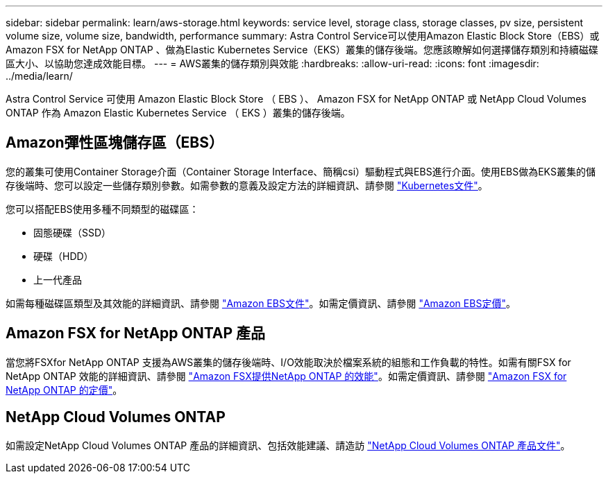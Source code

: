 ---
sidebar: sidebar 
permalink: learn/aws-storage.html 
keywords: service level, storage class, storage classes, pv size, persistent volume size, volume size, bandwidth, performance 
summary: Astra Control Service可以使用Amazon Elastic Block Store（EBS）或Amazon FSX for NetApp ONTAP 、做為Elastic Kubernetes Service（EKS）叢集的儲存後端。您應該瞭解如何選擇儲存類別和持續磁碟區大小、以協助您達成效能目標。 
---
= AWS叢集的儲存類別與效能
:hardbreaks:
:allow-uri-read: 
:icons: font
:imagesdir: ../media/learn/


[role="lead"]
Astra Control Service 可使用 Amazon Elastic Block Store （ EBS ）、 Amazon FSX for NetApp ONTAP 或 NetApp Cloud Volumes ONTAP 作為 Amazon Elastic Kubernetes Service （ EKS ）叢集的儲存後端。



== Amazon彈性區塊儲存區（EBS）

您的叢集可使用Container Storage介面（Container Storage Interface、簡稱csi）驅動程式與EBS進行介面。使用EBS做為EKS叢集的儲存後端時、您可以設定一些儲存類別參數。如需參數的意義及設定方法的詳細資訊、請參閱 https://kubernetes.io/docs/concepts/storage/storage-classes/#aws-ebs["Kubernetes文件"^]。

您可以搭配EBS使用多種不同類型的磁碟區：

* 固態硬碟（SSD）
* 硬碟（HDD）
* 上一代產品


如需每種磁碟區類型及其效能的詳細資訊、請參閱 https://docs.aws.amazon.com/AWSEC2/latest/UserGuide/ebs-volume-types.html["Amazon EBS文件"^]。如需定價資訊、請參閱 https://aws.amazon.com/ebs/pricing/["Amazon EBS定價"^]。



== Amazon FSX for NetApp ONTAP 產品

當您將FSXfor NetApp ONTAP 支援為AWS叢集的儲存後端時、I/O效能取決於檔案系統的組態和工作負載的特性。如需有關FSX for NetApp ONTAP 效能的詳細資訊、請參閱 https://docs.aws.amazon.com/fsx/latest/ONTAPGuide/performance.html["Amazon FSX提供NetApp ONTAP 的效能"^]。如需定價資訊、請參閱 https://aws.amazon.com/fsx/netapp-ontap/pricing/["Amazon FSX for NetApp ONTAP 的定價"^]。



== NetApp Cloud Volumes ONTAP

如需設定NetApp Cloud Volumes ONTAP 產品的詳細資訊、包括效能建議、請造訪 https://docs.netapp.com/us-en/cloud-manager-cloud-volumes-ontap/concept-performance.html["NetApp Cloud Volumes ONTAP 產品文件"^]。
